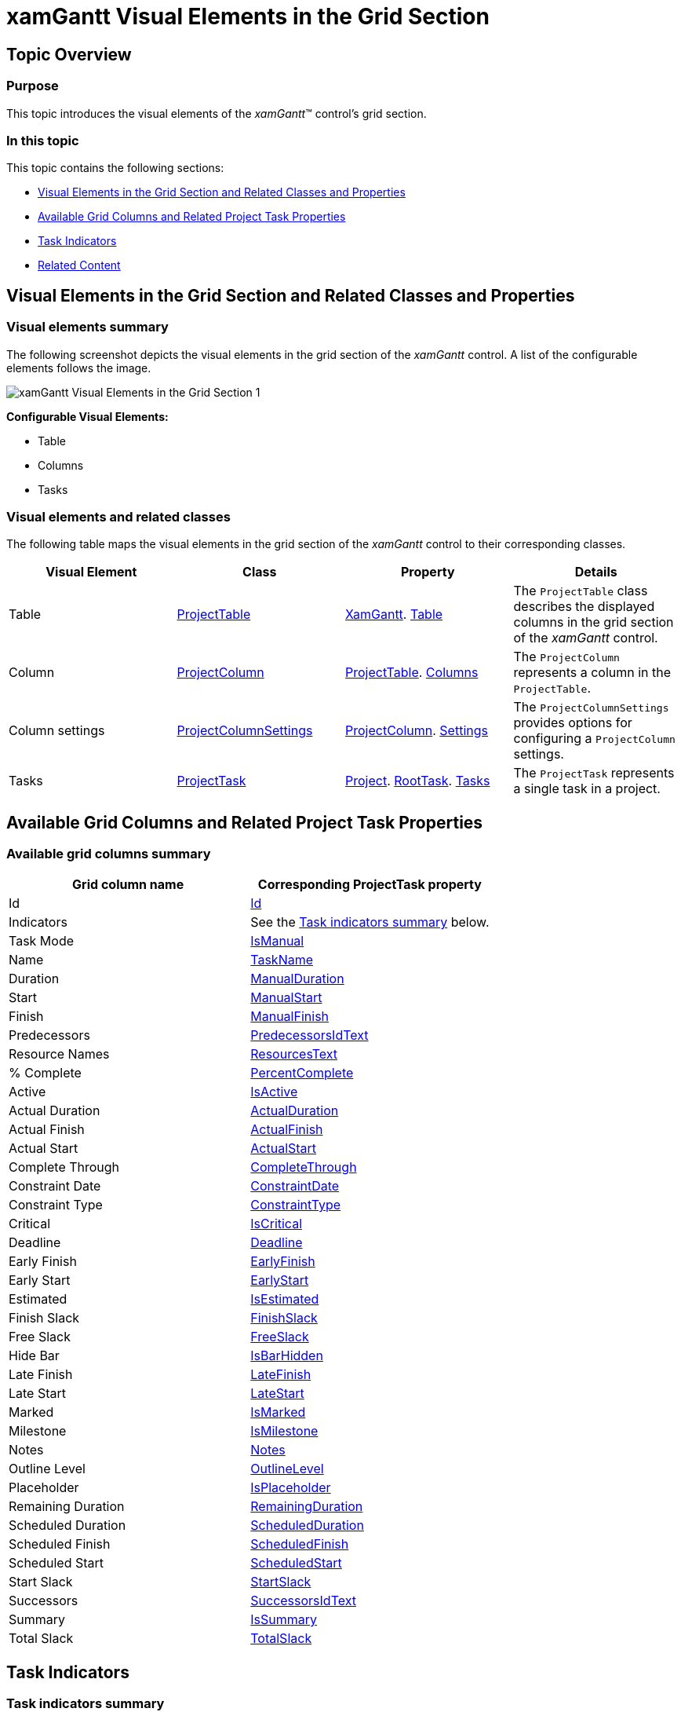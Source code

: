 ﻿////
|metadata|
{
    "name": "xamgantt-xamgantt-visual-elements-in-the-grid-section",
    "controlName": ["xamGantt"],
    "tags": ["Data Presentation"],
    "guid": "0ced2bdf-65dc-41fc-aa7c-c5961d8dc137",
    "buildFlags": [],
    "createdOn": "2016-05-25T18:21:55.5801773Z"
}
|metadata|
////

= xamGantt Visual Elements in the Grid Section

== Topic Overview

=== Purpose

This topic introduces the visual elements of the _xamGantt_™ control’s grid section.

=== In this topic

This topic contains the following sections:

* <<_Ref335676321, Visual Elements in the Grid Section and Related Classes and Properties >>
* <<_Ref335749471, Available Grid Columns and Related Project Task Properties >>
* <<_Ref335749478, Task Indicators >>
* <<_Ref335749482, Related Content >>

[[_Ref335676321]]
== Visual Elements in the Grid Section and Related Classes and Properties

=== Visual elements summary

The following screenshot depicts the visual elements in the grid section of the _xamGantt_ control. A list of the configurable elements follows the image.

image::images/xamGantt_Visual_Elements_in_the_Grid_Section_1.png[]

*Configurable Visual Elements:*

* Table
* Columns
* Tasks

=== Visual elements and related classes

The following table maps the visual elements in the grid section of the  _xamGantt_   control to their corresponding classes.

[options="header", cols="a,a,a,a"]
|====
|Visual Element|Class|Property|Details

|Table
| link:{ApiPlatform}controls.schedules.xamgantt{ApiVersion}~infragistics.controls.schedules.projecttable_members.html[ProjectTable]
| link:{ApiPlatform}controls.schedules.xamgantt{ApiVersion}~infragistics.controls.schedules.xamgantt_members.html[XamGantt]. link:{ApiPlatform}controls.schedules.xamgantt{ApiVersion}~infragistics.controls.schedules.xamgantt~table.html[Table]
|The `ProjectTable` class describes the displayed columns in the grid section of the _xamGantt_ control.

|Column
| link:{ApiPlatform}controls.schedules.xamgantt{ApiVersion}~infragistics.controls.schedules.projectcolumn_members.html[ProjectColumn]
| link:{ApiPlatform}controls.schedules.xamgantt{ApiVersion}~infragistics.controls.schedules.projecttable_members.html[ProjectTable]. link:{ApiPlatform}controls.schedules.xamgantt{ApiVersion}~infragistics.controls.schedules.projecttable~columns.html[Columns]
|The `ProjectColumn` represents a column in the `ProjectTable`.

|Column settings
| link:{ApiPlatform}controls.schedules.xamgantt{ApiVersion}~infragistics.controls.schedules.projectcolumnsettings_members.html[ProjectColumnSettings]
| link:{ApiPlatform}controls.schedules.xamgantt{ApiVersion}~infragistics.controls.schedules.projectcolumn_members.html[ProjectColumn]. link:{ApiPlatform}controls.schedules.xamgantt{ApiVersion}~infragistics.controls.schedules.projectcolumn~settings.html[Settings]
|The `ProjectColumnSettings` provides options for configuring a `ProjectColumn` settings.

|Tasks
| link:{ApiPlatform}controls.schedules.xamgantt{ApiVersion}~infragistics.controls.schedules.projecttask_members.html[ProjectTask]
| link:{ApiPlatform}controls.schedules.xamgantt{ApiVersion}~infragistics.controls.schedules.project_members.html[Project]. link:{ApiPlatform}controls.schedules.xamgantt{ApiVersion}~infragistics.controls.schedules.project_members.html[RootTask]. link:{ApiPlatform}controls.schedules.xamgantt{ApiVersion}~infragistics.controls.schedules.projecttask~tasks.html[Tasks]
|The `ProjectTask` represents a single task in a project.

|====

[[_Ref335749471]]
== Available Grid Columns and Related Project Task Properties

=== Available grid columns summary

[options="header", cols="a,a"]
|====
|Grid column name|Corresponding ProjectTask property

|Id
| link:{ApiPlatform}controls.schedules.xamgantt{ApiVersion}~infragistics.controls.schedules.projecttask~id.html[Id]

|Indicators
|See the <<_Ref335744520,Task indicators summary>> below.

|Task Mode
| link:{ApiPlatform}controls.schedules.xamgantt{ApiVersion}~infragistics.controls.schedules.projecttask~ismanual.html[IsManual]

|Name
| link:{ApiPlatform}controls.schedules.xamgantt{ApiVersion}~infragistics.controls.schedules.projecttask~taskname.html[TaskName]

|Duration
| link:{ApiPlatform}controls.schedules.xamgantt{ApiVersion}~infragistics.controls.schedules.projecttask~manualduration.html[ManualDuration]

|Start
| link:{ApiPlatform}controls.schedules.xamgantt{ApiVersion}~infragistics.controls.schedules.projecttask~manualstart.html[ManualStart]

|Finish
| link:{ApiPlatform}controls.schedules.xamgantt{ApiVersion}~infragistics.controls.schedules.projecttask~manualfinish.html[ManualFinish]

|Predecessors
| link:{ApiPlatform}controls.schedules.xamgantt{ApiVersion}~infragistics.controls.schedules.projecttask~predecessorsidtext.html[PredecessorsIdText]

|Resource Names
| link:{ApiPlatform}controls.schedules.xamgantt{ApiVersion}~infragistics.controls.schedules.projecttask~resourcestext.html[ResourcesText]

|% Complete
| link:{ApiPlatform}controls.schedules.xamgantt{ApiVersion}~infragistics.controls.schedules.projecttask~percentcomplete.html[PercentComplete]

|Active
| link:{ApiPlatform}controls.schedules.xamgantt{ApiVersion}~infragistics.controls.schedules.projecttask~isactive.html[IsActive]

|Actual Duration
| link:{ApiPlatform}controls.schedules.xamgantt{ApiVersion}~infragistics.controls.schedules.projecttask~actualduration.html[ActualDuration]

|Actual Finish
| link:{ApiPlatform}controls.schedules.xamgantt{ApiVersion}~infragistics.controls.schedules.projecttask~actualfinish.html[ActualFinish]

|Actual Start
| link:{ApiPlatform}controls.schedules.xamgantt{ApiVersion}~infragistics.controls.schedules.projecttask~actualstart.html[ActualStart]

|Complete Through
| link:{ApiPlatform}controls.schedules.xamgantt{ApiVersion}~infragistics.controls.schedules.projecttask~completethrough.html[CompleteThrough]

|Constraint Date
| link:{ApiPlatform}controls.schedules.xamgantt{ApiVersion}~infragistics.controls.schedules.projecttask~constraintdate.html[ConstraintDate]

|Constraint Type
| link:{ApiPlatform}controls.schedules.xamgantt{ApiVersion}~infragistics.controls.schedules.projecttask~constrainttype.html[ConstraintType]

|Critical
| link:{ApiPlatform}controls.schedules.xamgantt{ApiVersion}~infragistics.controls.schedules.projecttask~iscritical.html[IsCritical]

|Deadline
| link:{ApiPlatform}controls.schedules.xamgantt{ApiVersion}~infragistics.controls.schedules.projecttask~deadline.html[Deadline]

|Early Finish
| link:{ApiPlatform}controls.schedules.xamgantt{ApiVersion}~infragistics.controls.schedules.projecttask~earlyfinish.html[EarlyFinish]

|Early Start
| link:{ApiPlatform}controls.schedules.xamgantt{ApiVersion}~infragistics.controls.schedules.projecttask~earlystart.html[EarlyStart]

|Estimated
| link:{ApiPlatform}controls.schedules.xamgantt{ApiVersion}~infragistics.controls.schedules.iprojecttask~isestimated.html[IsEstimated]

|Finish Slack
| link:{ApiPlatform}controls.schedules.xamgantt{ApiVersion}~infragistics.controls.schedules.projecttask~finishslack.html[FinishSlack]

|Free Slack
| link:{ApiPlatform}controls.schedules.xamgantt{ApiVersion}~infragistics.controls.schedules.projecttask~freeslack.html[FreeSlack]

|Hide Bar
| link:{ApiPlatform}controls.schedules.xamgantt{ApiVersion}~infragistics.controls.schedules.projecttask~isbarhidden.html[IsBarHidden]

|Late Finish
| link:{ApiPlatform}controls.schedules.xamgantt{ApiVersion}~infragistics.controls.schedules.projecttask~latefinish.html[LateFinish]

|Late Start
| link:{ApiPlatform}controls.schedules.xamgantt{ApiVersion}~infragistics.controls.schedules.projecttask~latestart.html[LateStart]

|Marked
| link:{ApiPlatform}controls.schedules.xamgantt{ApiVersion}~infragistics.controls.schedules.projecttask~ismarked.html[IsMarked]

|Milestone
| link:{ApiPlatform}controls.schedules.xamgantt{ApiVersion}~infragistics.controls.schedules.projecttask~ismilestone.html[IsMilestone]

|Notes
| link:{ApiPlatform}controls.schedules.xamgantt{ApiVersion}~infragistics.controls.schedules.projecttask~notes.html[Notes]

|Outline Level
| link:{ApiPlatform}controls.schedules.xamgantt{ApiVersion}~infragistics.controls.schedules.projecttask~outlinelevel.html[OutlineLevel]

|Placeholder
| link:{ApiPlatform}controls.schedules.xamgantt{ApiVersion}~infragistics.controls.schedules.projecttask~isplaceholder.html[IsPlaceholder]

|Remaining Duration
| link:{ApiPlatform}controls.schedules.xamgantt{ApiVersion}~infragistics.controls.schedules.projecttask~remainingduration.html[RemainingDuration]

|Scheduled Duration
| link:{ApiPlatform}controls.schedules.xamgantt{ApiVersion}~infragistics.controls.schedules.projecttask~scheduledduration.html[ScheduledDuration]

|Scheduled Finish
| link:{ApiPlatform}controls.schedules.xamgantt{ApiVersion}~infragistics.controls.schedules.projecttask~scheduledfinish.html[ScheduledFinish]

|Scheduled Start
| link:{ApiPlatform}controls.schedules.xamgantt{ApiVersion}~infragistics.controls.schedules.projecttask~scheduledstart.html[ScheduledStart]

|Start Slack
| link:{ApiPlatform}controls.schedules.xamgantt{ApiVersion}~infragistics.controls.schedules.projecttask~startslack.html[StartSlack]

|Successors
| link:{ApiPlatform}controls.schedules.xamgantt{ApiVersion}~infragistics.controls.schedules.projecttask~successorsidtext.html[SuccessorsIdText]

|Summary
| link:{ApiPlatform}controls.schedules.xamgantt{ApiVersion}~infragistics.controls.schedules.projecttask~issummary.html[IsSummary]

|Total Slack
| link:{ApiPlatform}controls.schedules.xamgantt{ApiVersion}~infragistics.controls.schedules.projecttask~totalslack.html[TotalSlack]

|====

[[_Ref335749478]]
== Task Indicators

[[_Ref335744520]]
=== Task indicators summary

The *Indicators* column in the grid of the _xamGantt_ control has no corresponding ProjectTask property.

This column is a reflection of the task’ state and displays indicators (along with a tooltip that provide additional information). The cells of this column may display one or more of the following indicators.

The table below lists the indicator image and indicator description:

[options="header", cols="^15a,25a,60a"]
|====
|Image
|Indicator type
|Description

|image:images/xamGantt_indicator_inflexibleConstraint.png[]
|Inflexible constraint
|This type of constraint is an inflexible constraint such as "Must Start On." 

.Note 
[NOTE] 
==== 
This indicator appears only for automatically scheduled tasks. 
====

|image:images/xamGantt_indicator_flexibleConstraint.png[]
|Flexible constraint
|This constraint type is a flexible constraint such as "Start No Earlier Than" in a project scheduled from the start. 

.Note 
[NOTE] 
==== 
This indicator appears only for automatically scheduled tasks. 
====

|image:images/xamGantt_indicator_constraintViolation.png[]
|Constraint violation
|Failure to meet the constraint criteria (task’s constraint type and constraint date). 

.Note 
[NOTE] 
==== 
This indicator appears only for automatically scheduled tasks. 
====

|image:images/xamGantt_indicator_note.png[]
|Notes
|The task contains a note.

|image:images/xamGantt_indicator_deadline.png[]
|Deadline
|The task has exceeded its deadline.

|image:images/xamGantt_indicator_completed.png[]
|Completed
|Completed task where progress is 100%.

|====

[[_Ref335749482]]
== Related Content

=== Topics

The following topics provide additional information related to this topic.

[options="header", cols="a,a"]
|====
|Topic|Purpose

| link:xamgantt-xamgantt-visual-elements-overview.html[xamGantt Visual Elements Overview]
|This topic gives an overview of the main visual elements in the _xamGantt_ control.

| link:xamgantt-xamgantt-visual-elements-in-the-chart-section.html[xamGantt Visual Elements in the Chart Section]
|This topic introduces the visual elements of the _xamGantt_ control's chart section.

|====
